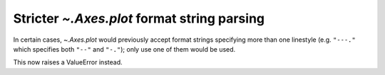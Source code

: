 Stricter `~.Axes.plot` format string parsing
````````````````````````````````````````````

In certain cases, `~.Axes.plot` would previously accept format strings
specifying more than one linestyle (e.g. ``"---."`` which specifies both
``"--"`` and ``"-."``); only use one of them would be used.

This now raises a ValueError instead.
